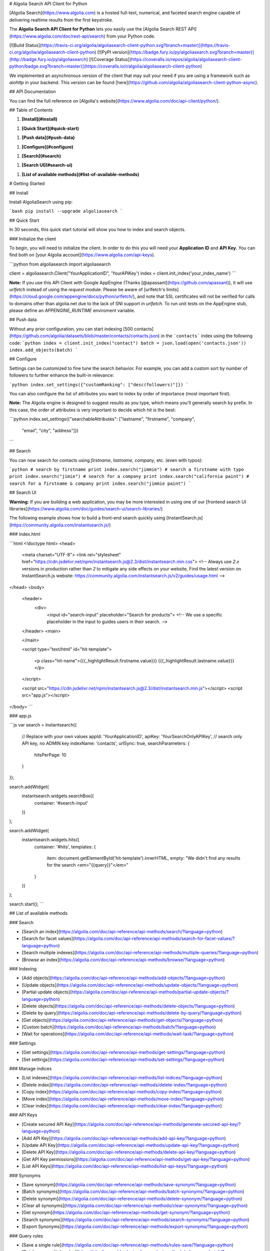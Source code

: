 # Algolia Search API Client for Python

[Algolia Search](https://www.algolia.com) is a hosted full-text, numerical,
and faceted search engine capable of delivering realtime results from the first keystroke.

The **Algolia Search API Client for Python** lets
you easily use the [Algolia Search REST API](https://www.algolia.com/doc/rest-api/search) from
your Python code.

[![Build Status](https://travis-ci.org/algolia/algoliasearch-client-python.svg?branch=master)](https://travis-ci.org/algolia/algoliasearch-client-python) [![PyPI version](https://badge.fury.io/py/algoliasearch.svg?branch=master)](http://badge.fury.io/py/algoliasearch) [![Coverage Status](https://coveralls.io/repos/algolia/algoliasearch-client-python/badge.svg?branch=master)](https://coveralls.io/r/algolia/algoliasearch-client-python)


We implemented an asynchronous version of the client that may suit your need if
you are using a framework such as `aiohttp` in your backend. This version can
be found [here](https://github.com/algolia/algoliasearch-client-python-async).




## API Documentation

You can find the full reference on [Algolia's website](https://www.algolia.com/doc/api-client/python/).


## Table of Contents



1. **[Install](#install)**


1. **[Quick Start](#quick-start)**


1. **[Push data](#push-data)**


1. **[Configure](#configure)**


1. **[Search](#search)**


1. **[Search UI](#search-ui)**


1. **[List of available methods](#list-of-available-methods)**


# Getting Started



## Install

Install AlgoliaSearch using pip:

```bash
pip install --upgrade algoliasearch
```

## Quick Start

In 30 seconds, this quick start tutorial will show you how to index and search objects.

### Initialize the client

To begin, you will need to initialize the client. In order to do this you will need your **Application ID** and **API Key**.
You can find both on [your Algolia account](https://www.algolia.com/api-keys).

```python
from algoliasearch import algoliasearch

client = algoliasearch.Client("YourApplicationID", 'YourAPIKey')
index = client.init_index('your_index_name')
```

**Note:** If you use this API Client with Google AppEngine (Thanks [@apassant](https://github.com/apassant)), it will use `urlfetch` instead of using the `request` module. Please be aware of [urlfetch's limits](https://cloud.google.com/appengine/docs/python/urlfetch/), and note that SSL certificates will not be verified for calls to domains other than algolia.net due to the lack of SNI support in `urlfetch`. To run unit tests on the AppEngine stub, please define an `APPENGINE_RUNTIME` enviroment variable.

## Push data

Without any prior configuration, you can start indexing [500 contacts](https://github.com/algolia/datasets/blob/master/contacts/contacts.json) in the ```contacts``` index using the following code:
```python
index = client.init_index("contact")
batch = json.load(open('contacts.json'))
index.add_objects(batch)
```

## Configure

Settings can be customized to fine tune the search behavior. For example, you can add a custom sort by number of followers to further enhance the built-in relevance:

```python
index.set_settings({"customRanking": ["desc(followers)"]})
```

You can also configure the list of attributes you want to index by order of importance (most important first).

**Note:** The Algolia engine is designed to suggest results as you type, which means you'll generally search by prefix.
In this case, the order of attributes is very important to decide which hit is the best:

```python
index.set_settings({"searchableAttributes": ["lastname", "firstname", "company",
                                         "email", "city", "address"]})
```

## Search

You can now search for contacts using `firstname`, `lastname`, `company`, etc. (even with typos):

```python
# search by firstname
print index.search("jimmie")
# search a firstname with typo
print index.search("jimie")
# search for a company
print index.search("california paint")
# search for a firstname & company
print index.search("jimmie paint")
```

## Search UI

**Warning:** If you are building a web application, you may be more interested in using one of our
[frontend search UI libraries](https://www.algolia.com/doc/guides/search-ui/search-libraries/)

The following example shows how to build a front-end search quickly using
[InstantSearch.js](https://community.algolia.com/instantsearch.js/)

### index.html

```html
<!doctype html>
<head>
  <meta charset="UTF-8">
  <link rel="stylesheet" href="https://cdn.jsdelivr.net/npm/instantsearch.js@2.3/dist/instantsearch.min.css">
  <!-- Always use `2.x` versions in production rather than `2` to mitigate any side effects on your website,
  Find the latest version on InstantSearch.js website: https://community.algolia.com/instantsearch.js/v2/guides/usage.html -->
</head>
<body>
  <header>
    <div>
       <input id="search-input" placeholder="Search for products">
       <!-- We use a specific placeholder in the input to guides users in their search. -->

  </header>
  <main>


  </main>

  <script type="text/html" id="hit-template">

      <p class="hit-name">{{{_highlightResult.firstname.value}}} {{{_highlightResult.lastname.value}}}</p>

  </script>

  <script src="https://cdn.jsdelivr.net/npm/instantsearch.js@2.3/dist/instantsearch.min.js"></script>
  <script src="app.js"></script>
</body>
```

### app.js

```js
var search = instantsearch({
  // Replace with your own values
  appId: 'YourApplicationID',
  apiKey: 'YourSearchOnlyAPIKey', // search only API key, no ADMIN key
  indexName: 'contacts',
  urlSync: true,
  searchParameters: {
    hitsPerPage: 10
  }
});

search.addWidget(
  instantsearch.widgets.searchBox({
    container: '#search-input'
  })
);

search.addWidget(
  instantsearch.widgets.hits({
    container: '#hits',
    templates: {
      item: document.getElementById('hit-template').innerHTML,
      empty: "We didn't find any results for the search <em>\"{{query}}\"</em>"
    }
  })
);

search.start();
```




## List of available methods







### Search

- [Search an index](https://algolia.com/doc/api-reference/api-methods/search/?language=python)
- [Search for facet values](https://algolia.com/doc/api-reference/api-methods/search-for-facet-values/?language=python)
- [Search multiple indexes](https://algolia.com/doc/api-reference/api-methods/multiple-queries/?language=python)
- [Browse an index](https://algolia.com/doc/api-reference/api-methods/browse/?language=python)





### Indexing

- [Add objects](https://algolia.com/doc/api-reference/api-methods/add-objects/?language=python)
- [Update objects](https://algolia.com/doc/api-reference/api-methods/update-objects/?language=python)
- [Partial update objects](https://algolia.com/doc/api-reference/api-methods/partial-update-objects/?language=python)
- [Delete objects](https://algolia.com/doc/api-reference/api-methods/delete-objects/?language=python)
- [Delete by query](https://algolia.com/doc/api-reference/api-methods/delete-by-query/?language=python)
- [Get objects](https://algolia.com/doc/api-reference/api-methods/get-objects/?language=python)
- [Custom batch](https://algolia.com/doc/api-reference/api-methods/batch/?language=python)
- [Wait for operations](https://algolia.com/doc/api-reference/api-methods/wait-task/?language=python)





### Settings

- [Get settings](https://algolia.com/doc/api-reference/api-methods/get-settings/?language=python)
- [Set settings](https://algolia.com/doc/api-reference/api-methods/set-settings/?language=python)





### Manage indices

- [List indexes](https://algolia.com/doc/api-reference/api-methods/list-indices/?language=python)
- [Delete index](https://algolia.com/doc/api-reference/api-methods/delete-index/?language=python)
- [Copy index](https://algolia.com/doc/api-reference/api-methods/copy-index/?language=python)
- [Move index](https://algolia.com/doc/api-reference/api-methods/move-index/?language=python)
- [Clear index](https://algolia.com/doc/api-reference/api-methods/clear-index/?language=python)





### API Keys

- [Create secured API Key](https://algolia.com/doc/api-reference/api-methods/generate-secured-api-key/?language=python)
- [Add API Key](https://algolia.com/doc/api-reference/api-methods/add-api-key/?language=python)
- [Update API Key](https://algolia.com/doc/api-reference/api-methods/update-api-key/?language=python)
- [Delete API Key](https://algolia.com/doc/api-reference/api-methods/delete-api-key/?language=python)
- [Get API Key permissions](https://algolia.com/doc/api-reference/api-methods/get-api-key/?language=python)
- [List API Keys](https://algolia.com/doc/api-reference/api-methods/list-api-keys/?language=python)





### Synonyms

- [Save synonym](https://algolia.com/doc/api-reference/api-methods/save-synonym/?language=python)
- [Batch synonyms](https://algolia.com/doc/api-reference/api-methods/batch-synonyms/?language=python)
- [Delete synonym](https://algolia.com/doc/api-reference/api-methods/delete-synonym/?language=python)
- [Clear all synonyms](https://algolia.com/doc/api-reference/api-methods/clear-synonyms/?language=python)
- [Get synonym](https://algolia.com/doc/api-reference/api-methods/get-synonym/?language=python)
- [Search synonyms](https://algolia.com/doc/api-reference/api-methods/search-synonyms/?language=python)
- [Export Synonyms](https://algolia.com/doc/api-reference/api-methods/export-synonyms/?language=python)





### Query rules

- [Save a single rule](https://algolia.com/doc/api-reference/api-methods/rules-save/?language=python)
- [Batch save multiple rules](https://algolia.com/doc/api-reference/api-methods/rules-save-batch/?language=python)
- [Read a rule](https://algolia.com/doc/api-reference/api-methods/rules-read/?language=python)
- [Delete a single rule](https://algolia.com/doc/api-reference/api-methods/rules-delete/?language=python)
- [Clear all rules](https://algolia.com/doc/api-reference/api-methods/rules-clear/?language=python)
- [Search for rules](https://algolia.com/doc/api-reference/api-methods/rules-search/?language=python)
- [Export rules](https://algolia.com/doc/api-reference/api-methods/rules-export/?language=python)





### MultiClusters

- [Assign or Move userID](https://algolia.com/doc/api-reference/api-methods/assign-user-id/?language=python)
- [Get top userID](https://algolia.com/doc/api-reference/api-methods/get-top-user-id/?language=python)
- [Get userID](https://algolia.com/doc/api-reference/api-methods/get-user-id/?language=python)
- [List clusters](https://algolia.com/doc/api-reference/api-methods/list-clusters/?language=python)
- [List userID](https://algolia.com/doc/api-reference/api-methods/list-user-id/?language=python)
- [Remove userID](https://algolia.com/doc/api-reference/api-methods/remove-user-id/?language=python)
- [Search userID](https://algolia.com/doc/api-reference/api-methods/search-user-id/?language=python)





### Advanced

- [Get latest logs](https://algolia.com/doc/api-reference/api-methods/get-logs/?language=python)





## Getting Help

- **Need help**? Ask a question to the [Algolia Community](https://discourse.algolia.com/) or on [Stack Overflow](http://stackoverflow.com/questions/tagged/algolia).
- **Found a bug?** You can open a [GitHub issue](https://github.com/algolia/algoliasearch-client-python/issues).




